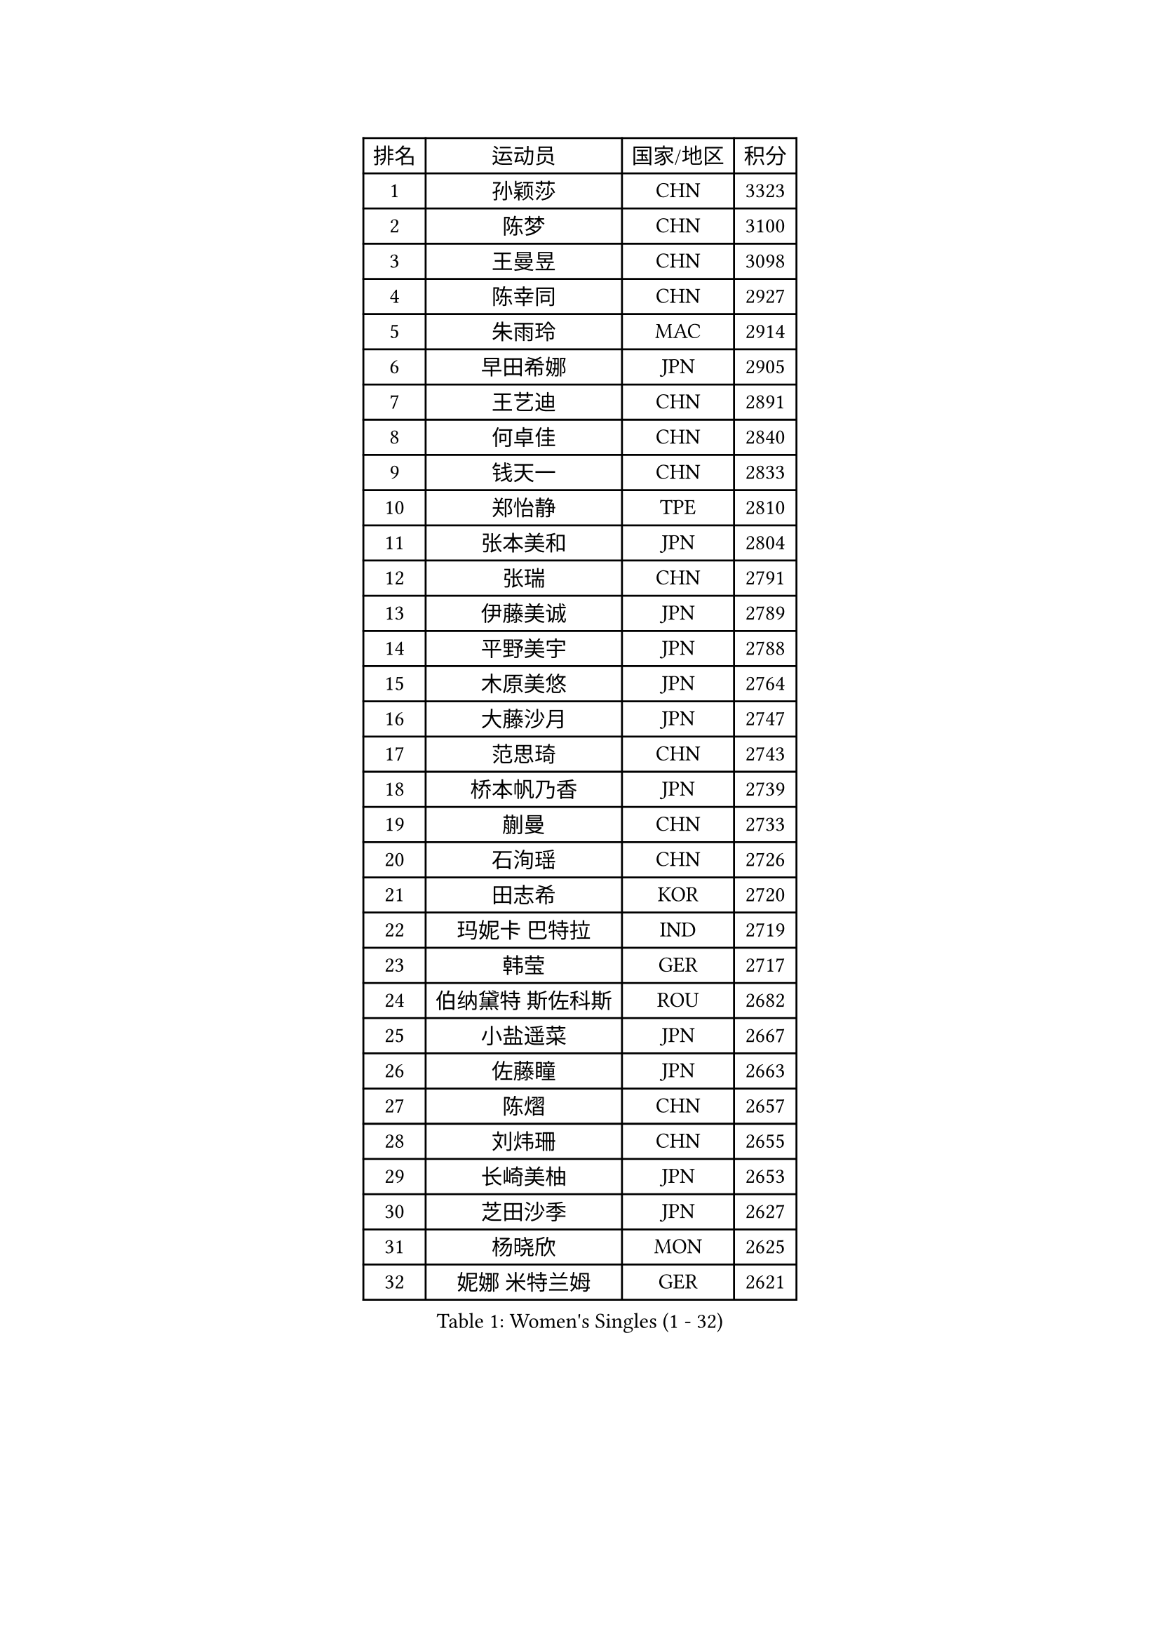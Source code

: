 
#set text(font: ("Courier New", "NSimSun"))
#figure(
  caption: "Women's Singles (1 - 32)",
    table(
      columns: 4,
      [排名], [运动员], [国家/地区], [积分],
      [1], [孙颖莎], [CHN], [3323],
      [2], [陈梦], [CHN], [3100],
      [3], [王曼昱], [CHN], [3098],
      [4], [陈幸同], [CHN], [2927],
      [5], [朱雨玲], [MAC], [2914],
      [6], [早田希娜], [JPN], [2905],
      [7], [王艺迪], [CHN], [2891],
      [8], [何卓佳], [CHN], [2840],
      [9], [钱天一], [CHN], [2833],
      [10], [郑怡静], [TPE], [2810],
      [11], [张本美和], [JPN], [2804],
      [12], [张瑞], [CHN], [2791],
      [13], [伊藤美诚], [JPN], [2789],
      [14], [平野美宇], [JPN], [2788],
      [15], [木原美悠], [JPN], [2764],
      [16], [大藤沙月], [JPN], [2747],
      [17], [范思琦], [CHN], [2743],
      [18], [桥本帆乃香], [JPN], [2739],
      [19], [蒯曼], [CHN], [2733],
      [20], [石洵瑶], [CHN], [2726],
      [21], [田志希], [KOR], [2720],
      [22], [玛妮卡 巴特拉], [IND], [2719],
      [23], [韩莹], [GER], [2717],
      [24], [伯纳黛特 斯佐科斯], [ROU], [2682],
      [25], [小盐遥菜], [JPN], [2667],
      [26], [佐藤瞳], [JPN], [2663],
      [27], [陈熠], [CHN], [2657],
      [28], [刘炜珊], [CHN], [2655],
      [29], [长崎美柚], [JPN], [2653],
      [30], [芝田沙季], [JPN], [2627],
      [31], [杨晓欣], [MON], [2625],
      [32], [妮娜 米特兰姆], [GER], [2621],
    )
  )#pagebreak()

#set text(font: ("Courier New", "NSimSun"))
#figure(
  caption: "Women's Singles (33 - 64)",
    table(
      columns: 4,
      [排名], [运动员], [国家/地区], [积分],
      [33], [李恩惠], [KOR], [2603],
      [34], [森樱], [JPN], [2590],
      [35], [阿德里安娜 迪亚兹], [PUR], [2557],
      [36], [申裕斌], [KOR], [2556],
      [37], [索菲亚 波尔卡诺娃], [AUT], [2552],
      [38], [范姝涵], [CHN], [2551],
      [39], [朱芊曦], [KOR], [2544],
      [40], [徐孝元], [KOR], [2536],
      [41], [边宋京], [PRK], [2528],
      [42], [#text(gray, "吴洋晨")], [CHN], [2528],
      [43], [普利西卡 帕瓦德], [FRA], [2514],
      [44], [覃予萱], [CHN], [2512],
      [45], [杜凯琹], [HKG], [2500],
      [46], [#text(gray, "郭雨涵")], [CHN], [2495],
      [47], [高桥 布鲁娜], [BRA], [2490],
      [48], [李雅可], [CHN], [2489],
      [49], [杨屹韵], [CHN], [2483],
      [50], [徐奕], [CHN], [2481],
      [51], [安妮特 考夫曼], [GER], [2478],
      [52], [奥拉万 帕拉南], [THA], [2474],
      [53], [布里特 伊尔兰德], [NED], [2474],
      [54], [王晓彤], [CHN], [2471],
      [55], [单晓娜], [GER], [2462],
      [56], [横井咲樱], [JPN], [2449],
      [57], [BAJOR Natalia], [POL], [2449],
      [58], [张安], [USA], [2445],
      [59], [曾尖], [SGP], [2445],
      [60], [克里斯蒂娜 卡尔伯格], [SWE], [2441],
      [61], [斯丽贾 阿库拉], [IND], [2441],
      [62], [李皓晴], [HKG], [2441],
      [63], [韩菲儿], [CHN], [2440],
      [64], [倪夏莲], [LUX], [2435],
    )
  )#pagebreak()

#set text(font: ("Courier New", "NSimSun"))
#figure(
  caption: "Women's Singles (65 - 96)",
    table(
      columns: 4,
      [排名], [运动员], [国家/地区], [积分],
      [65], [袁嘉楠], [FRA], [2434],
      [66], [#text(gray, "齐菲")], [CHN], [2425],
      [67], [萨比亚 温特], [GER], [2422],
      [68], [陈沂芊], [TPE], [2421],
      [69], [AKAE Kaho], [JPN], [2421],
      [70], [PESOTSKA Margaryta], [UKR], [2419],
      [71], [朱成竹], [HKG], [2418],
      [72], [邵杰妮], [POR], [2416],
      [73], [张墨], [CAN], [2411],
      [74], [笹尾明日香], [JPN], [2409],
      [75], [伊丽莎白 萨玛拉], [ROU], [2404],
      [76], [DIACONU Adina], [ROU], [2400],
      [77], [蒂娜 梅谢芙], [EGY], [2389],
      [78], [金河英], [KOR], [2387],
      [79], [梁夏银], [KOR], [2383],
      [80], [WAN Yuan], [GER], [2378],
      [81], [LEE Daeun], [KOR], [2377],
      [82], [李昱谆], [TPE], [2369],
      [83], [金娜英], [KOR], [2367],
      [84], [PARK Joohyun], [KOR], [2362],
      [85], [朱思冰], [CHN], [2356],
      [86], [金琴英], [PRK], [2354],
      [87], [玛利亚 肖], [ESP], [2350],
      [88], [DRAGOMAN Andreea], [ROU], [2350],
      [89], [#text(gray, "KIM Byeolnim")], [KOR], [2349],
      [90], [崔孝珠], [KOR], [2348],
      [91], [刘杨子], [AUS], [2342],
      [92], [李时温], [KOR], [2340],
      [93], [王 艾米], [USA], [2336],
      [94], [傅玉], [POR], [2330],
      [95], [#text(gray, "NOMURA Moe")], [JPN], [2329],
      [96], [#text(gray, "CIOBANU Irina")], [ROU], [2324],
    )
  )#pagebreak()

#set text(font: ("Courier New", "NSimSun"))
#figure(
  caption: "Women's Singles (97 - 128)",
    table(
      columns: 4,
      [排名], [运动员], [国家/地区], [积分],
      [97], [ARAPOVIC Hana], [CRO], [2321],
      [98], [ZHANG Xiangyu], [CHN], [2319],
      [99], [PARK Gahyeon], [KOR], [2318],
      [100], [LUTZ Charlotte], [FRA], [2318],
      [101], [苏蒂尔塔 穆克吉], [IND], [2317],
      [102], [PICCOLIN Giorgia], [ITA], [2317],
      [103], [乔治娜 波塔], [HUN], [2315],
      [104], [RAKOVAC Lea], [CRO], [2311],
      [105], [纵歌曼], [CHN], [2309],
      [106], [UESAWA Anne], [JPN], [2305],
      [107], [SAWETTABUT Jinnipa], [THA], [2298],
      [108], [GHORPADE Yashaswini], [IND], [2297],
      [109], [HUANG Yu-Chiao], [TPE], [2291],
      [110], [LIU Hsing-Yin], [TPE], [2291],
      [111], [#text(gray, "WANG Tianyi")], [CHN], [2288],
      [112], [陈思羽], [TPE], [2285],
      [113], [#text(gray, "杨蕙菁")], [CHN], [2283],
      [114], [出泽杏佳], [JPN], [2282],
      [115], [刘佳], [AUT], [2280],
      [116], [吴咏琳], [HKG], [2280],
      [117], [ZHANG Sofia-Xuan], [ESP], [2278],
      [118], [HUANG Yi-Hua], [TPE], [2275],
      [119], [苏萨西尼 萨维塔布特], [THA], [2275],
      [120], [KIM Haeun], [KOR], [2271],
      [121], [SUNG Rachel], [USA], [2271],
      [122], [艾希卡 穆克吉], [IND], [2269],
      [123], [RYU Hanna], [KOR], [2263],
      [124], [LUPULESKU Izabela], [SRB], [2262],
      [125], [汉娜 高达], [EGY], [2260],
      [126], [OJIO Yuna], [JPN], [2259],
      [127], [ZAHARIA Elena], [ROU], [2254],
      [128], [WEGRZYN Katarzyna], [POL], [2254],
    )
  )